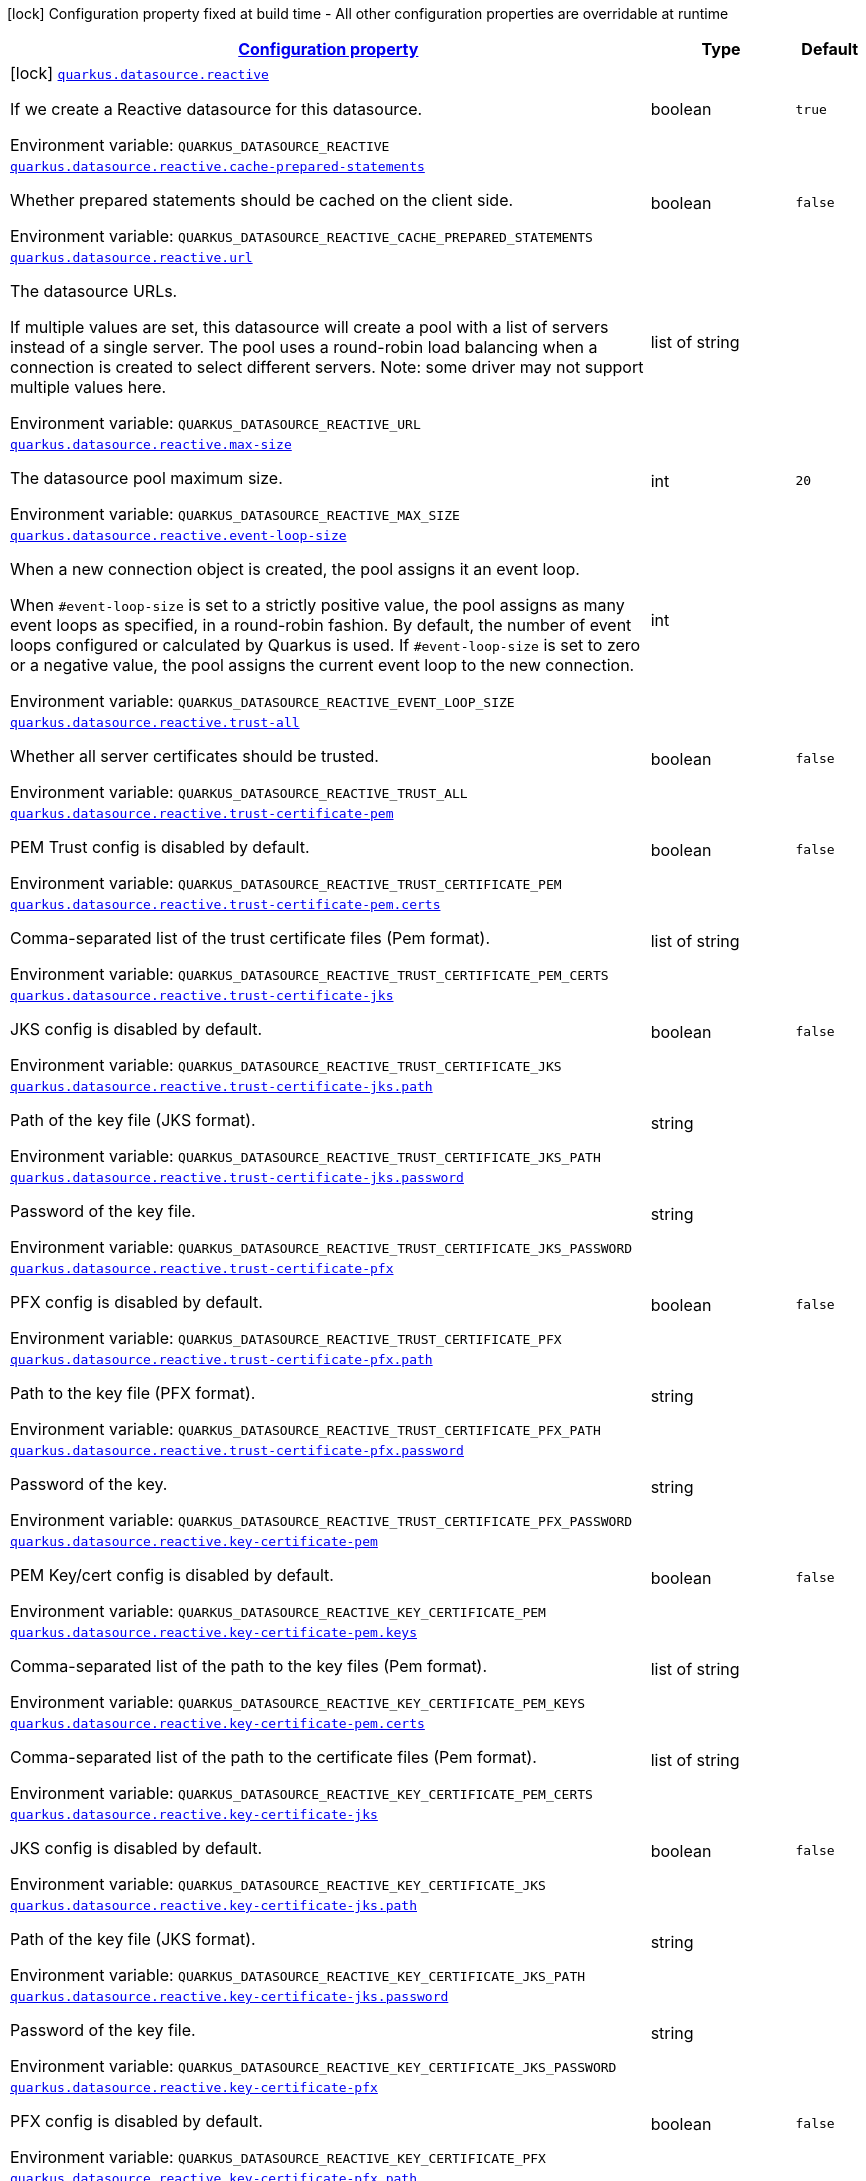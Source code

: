 
:summaryTableId: quarkus-reactive-datasource
[.configuration-legend]
icon:lock[title=Fixed at build time] Configuration property fixed at build time - All other configuration properties are overridable at runtime
[.configuration-reference.searchable, cols="80,.^10,.^10"]
|===

h|[[quarkus-reactive-datasource_configuration]]link:#quarkus-reactive-datasource_configuration[Configuration property]

h|Type
h|Default

a|icon:lock[title=Fixed at build time] [[quarkus-reactive-datasource_quarkus.datasource.reactive]]`link:#quarkus-reactive-datasource_quarkus.datasource.reactive[quarkus.datasource.reactive]`


[.description]
--
If we create a Reactive datasource for this datasource.

ifdef::add-copy-button-to-env-var[]
Environment variable: env_var_with_copy_button:+++QUARKUS_DATASOURCE_REACTIVE+++[]
endif::add-copy-button-to-env-var[]
ifndef::add-copy-button-to-env-var[]
Environment variable: `+++QUARKUS_DATASOURCE_REACTIVE+++`
endif::add-copy-button-to-env-var[]
--|boolean 
|`true`


a| [[quarkus-reactive-datasource_quarkus.datasource.reactive.cache-prepared-statements]]`link:#quarkus-reactive-datasource_quarkus.datasource.reactive.cache-prepared-statements[quarkus.datasource.reactive.cache-prepared-statements]`


[.description]
--
Whether prepared statements should be cached on the client side.

ifdef::add-copy-button-to-env-var[]
Environment variable: env_var_with_copy_button:+++QUARKUS_DATASOURCE_REACTIVE_CACHE_PREPARED_STATEMENTS+++[]
endif::add-copy-button-to-env-var[]
ifndef::add-copy-button-to-env-var[]
Environment variable: `+++QUARKUS_DATASOURCE_REACTIVE_CACHE_PREPARED_STATEMENTS+++`
endif::add-copy-button-to-env-var[]
--|boolean 
|`false`


a| [[quarkus-reactive-datasource_quarkus.datasource.reactive.url]]`link:#quarkus-reactive-datasource_quarkus.datasource.reactive.url[quarkus.datasource.reactive.url]`


[.description]
--
The datasource URLs.

If multiple values are set, this datasource will create a pool with a list of servers instead of a single server. The pool uses a round-robin load balancing when a connection is created to select different servers. Note: some driver may not support multiple values here.

ifdef::add-copy-button-to-env-var[]
Environment variable: env_var_with_copy_button:+++QUARKUS_DATASOURCE_REACTIVE_URL+++[]
endif::add-copy-button-to-env-var[]
ifndef::add-copy-button-to-env-var[]
Environment variable: `+++QUARKUS_DATASOURCE_REACTIVE_URL+++`
endif::add-copy-button-to-env-var[]
--|list of string 
|


a| [[quarkus-reactive-datasource_quarkus.datasource.reactive.max-size]]`link:#quarkus-reactive-datasource_quarkus.datasource.reactive.max-size[quarkus.datasource.reactive.max-size]`


[.description]
--
The datasource pool maximum size.

ifdef::add-copy-button-to-env-var[]
Environment variable: env_var_with_copy_button:+++QUARKUS_DATASOURCE_REACTIVE_MAX_SIZE+++[]
endif::add-copy-button-to-env-var[]
ifndef::add-copy-button-to-env-var[]
Environment variable: `+++QUARKUS_DATASOURCE_REACTIVE_MAX_SIZE+++`
endif::add-copy-button-to-env-var[]
--|int 
|`20`


a| [[quarkus-reactive-datasource_quarkus.datasource.reactive.event-loop-size]]`link:#quarkus-reactive-datasource_quarkus.datasource.reactive.event-loop-size[quarkus.datasource.reactive.event-loop-size]`


[.description]
--
When a new connection object is created, the pool assigns it an event loop.

When `++#++event-loop-size` is set to a strictly positive value, the pool assigns as many event loops as specified, in a round-robin fashion. By default, the number of event loops configured or calculated by Quarkus is used. If `++#++event-loop-size` is set to zero or a negative value, the pool assigns the current event loop to the new connection.

ifdef::add-copy-button-to-env-var[]
Environment variable: env_var_with_copy_button:+++QUARKUS_DATASOURCE_REACTIVE_EVENT_LOOP_SIZE+++[]
endif::add-copy-button-to-env-var[]
ifndef::add-copy-button-to-env-var[]
Environment variable: `+++QUARKUS_DATASOURCE_REACTIVE_EVENT_LOOP_SIZE+++`
endif::add-copy-button-to-env-var[]
--|int 
|


a| [[quarkus-reactive-datasource_quarkus.datasource.reactive.trust-all]]`link:#quarkus-reactive-datasource_quarkus.datasource.reactive.trust-all[quarkus.datasource.reactive.trust-all]`


[.description]
--
Whether all server certificates should be trusted.

ifdef::add-copy-button-to-env-var[]
Environment variable: env_var_with_copy_button:+++QUARKUS_DATASOURCE_REACTIVE_TRUST_ALL+++[]
endif::add-copy-button-to-env-var[]
ifndef::add-copy-button-to-env-var[]
Environment variable: `+++QUARKUS_DATASOURCE_REACTIVE_TRUST_ALL+++`
endif::add-copy-button-to-env-var[]
--|boolean 
|`false`


a| [[quarkus-reactive-datasource_quarkus.datasource.reactive.trust-certificate-pem]]`link:#quarkus-reactive-datasource_quarkus.datasource.reactive.trust-certificate-pem[quarkus.datasource.reactive.trust-certificate-pem]`


[.description]
--
PEM Trust config is disabled by default.

ifdef::add-copy-button-to-env-var[]
Environment variable: env_var_with_copy_button:+++QUARKUS_DATASOURCE_REACTIVE_TRUST_CERTIFICATE_PEM+++[]
endif::add-copy-button-to-env-var[]
ifndef::add-copy-button-to-env-var[]
Environment variable: `+++QUARKUS_DATASOURCE_REACTIVE_TRUST_CERTIFICATE_PEM+++`
endif::add-copy-button-to-env-var[]
--|boolean 
|`false`


a| [[quarkus-reactive-datasource_quarkus.datasource.reactive.trust-certificate-pem.certs]]`link:#quarkus-reactive-datasource_quarkus.datasource.reactive.trust-certificate-pem.certs[quarkus.datasource.reactive.trust-certificate-pem.certs]`


[.description]
--
Comma-separated list of the trust certificate files (Pem format).

ifdef::add-copy-button-to-env-var[]
Environment variable: env_var_with_copy_button:+++QUARKUS_DATASOURCE_REACTIVE_TRUST_CERTIFICATE_PEM_CERTS+++[]
endif::add-copy-button-to-env-var[]
ifndef::add-copy-button-to-env-var[]
Environment variable: `+++QUARKUS_DATASOURCE_REACTIVE_TRUST_CERTIFICATE_PEM_CERTS+++`
endif::add-copy-button-to-env-var[]
--|list of string 
|


a| [[quarkus-reactive-datasource_quarkus.datasource.reactive.trust-certificate-jks]]`link:#quarkus-reactive-datasource_quarkus.datasource.reactive.trust-certificate-jks[quarkus.datasource.reactive.trust-certificate-jks]`


[.description]
--
JKS config is disabled by default.

ifdef::add-copy-button-to-env-var[]
Environment variable: env_var_with_copy_button:+++QUARKUS_DATASOURCE_REACTIVE_TRUST_CERTIFICATE_JKS+++[]
endif::add-copy-button-to-env-var[]
ifndef::add-copy-button-to-env-var[]
Environment variable: `+++QUARKUS_DATASOURCE_REACTIVE_TRUST_CERTIFICATE_JKS+++`
endif::add-copy-button-to-env-var[]
--|boolean 
|`false`


a| [[quarkus-reactive-datasource_quarkus.datasource.reactive.trust-certificate-jks.path]]`link:#quarkus-reactive-datasource_quarkus.datasource.reactive.trust-certificate-jks.path[quarkus.datasource.reactive.trust-certificate-jks.path]`


[.description]
--
Path of the key file (JKS format).

ifdef::add-copy-button-to-env-var[]
Environment variable: env_var_with_copy_button:+++QUARKUS_DATASOURCE_REACTIVE_TRUST_CERTIFICATE_JKS_PATH+++[]
endif::add-copy-button-to-env-var[]
ifndef::add-copy-button-to-env-var[]
Environment variable: `+++QUARKUS_DATASOURCE_REACTIVE_TRUST_CERTIFICATE_JKS_PATH+++`
endif::add-copy-button-to-env-var[]
--|string 
|


a| [[quarkus-reactive-datasource_quarkus.datasource.reactive.trust-certificate-jks.password]]`link:#quarkus-reactive-datasource_quarkus.datasource.reactive.trust-certificate-jks.password[quarkus.datasource.reactive.trust-certificate-jks.password]`


[.description]
--
Password of the key file.

ifdef::add-copy-button-to-env-var[]
Environment variable: env_var_with_copy_button:+++QUARKUS_DATASOURCE_REACTIVE_TRUST_CERTIFICATE_JKS_PASSWORD+++[]
endif::add-copy-button-to-env-var[]
ifndef::add-copy-button-to-env-var[]
Environment variable: `+++QUARKUS_DATASOURCE_REACTIVE_TRUST_CERTIFICATE_JKS_PASSWORD+++`
endif::add-copy-button-to-env-var[]
--|string 
|


a| [[quarkus-reactive-datasource_quarkus.datasource.reactive.trust-certificate-pfx]]`link:#quarkus-reactive-datasource_quarkus.datasource.reactive.trust-certificate-pfx[quarkus.datasource.reactive.trust-certificate-pfx]`


[.description]
--
PFX config is disabled by default.

ifdef::add-copy-button-to-env-var[]
Environment variable: env_var_with_copy_button:+++QUARKUS_DATASOURCE_REACTIVE_TRUST_CERTIFICATE_PFX+++[]
endif::add-copy-button-to-env-var[]
ifndef::add-copy-button-to-env-var[]
Environment variable: `+++QUARKUS_DATASOURCE_REACTIVE_TRUST_CERTIFICATE_PFX+++`
endif::add-copy-button-to-env-var[]
--|boolean 
|`false`


a| [[quarkus-reactive-datasource_quarkus.datasource.reactive.trust-certificate-pfx.path]]`link:#quarkus-reactive-datasource_quarkus.datasource.reactive.trust-certificate-pfx.path[quarkus.datasource.reactive.trust-certificate-pfx.path]`


[.description]
--
Path to the key file (PFX format).

ifdef::add-copy-button-to-env-var[]
Environment variable: env_var_with_copy_button:+++QUARKUS_DATASOURCE_REACTIVE_TRUST_CERTIFICATE_PFX_PATH+++[]
endif::add-copy-button-to-env-var[]
ifndef::add-copy-button-to-env-var[]
Environment variable: `+++QUARKUS_DATASOURCE_REACTIVE_TRUST_CERTIFICATE_PFX_PATH+++`
endif::add-copy-button-to-env-var[]
--|string 
|


a| [[quarkus-reactive-datasource_quarkus.datasource.reactive.trust-certificate-pfx.password]]`link:#quarkus-reactive-datasource_quarkus.datasource.reactive.trust-certificate-pfx.password[quarkus.datasource.reactive.trust-certificate-pfx.password]`


[.description]
--
Password of the key.

ifdef::add-copy-button-to-env-var[]
Environment variable: env_var_with_copy_button:+++QUARKUS_DATASOURCE_REACTIVE_TRUST_CERTIFICATE_PFX_PASSWORD+++[]
endif::add-copy-button-to-env-var[]
ifndef::add-copy-button-to-env-var[]
Environment variable: `+++QUARKUS_DATASOURCE_REACTIVE_TRUST_CERTIFICATE_PFX_PASSWORD+++`
endif::add-copy-button-to-env-var[]
--|string 
|


a| [[quarkus-reactive-datasource_quarkus.datasource.reactive.key-certificate-pem]]`link:#quarkus-reactive-datasource_quarkus.datasource.reactive.key-certificate-pem[quarkus.datasource.reactive.key-certificate-pem]`


[.description]
--
PEM Key/cert config is disabled by default.

ifdef::add-copy-button-to-env-var[]
Environment variable: env_var_with_copy_button:+++QUARKUS_DATASOURCE_REACTIVE_KEY_CERTIFICATE_PEM+++[]
endif::add-copy-button-to-env-var[]
ifndef::add-copy-button-to-env-var[]
Environment variable: `+++QUARKUS_DATASOURCE_REACTIVE_KEY_CERTIFICATE_PEM+++`
endif::add-copy-button-to-env-var[]
--|boolean 
|`false`


a| [[quarkus-reactive-datasource_quarkus.datasource.reactive.key-certificate-pem.keys]]`link:#quarkus-reactive-datasource_quarkus.datasource.reactive.key-certificate-pem.keys[quarkus.datasource.reactive.key-certificate-pem.keys]`


[.description]
--
Comma-separated list of the path to the key files (Pem format).

ifdef::add-copy-button-to-env-var[]
Environment variable: env_var_with_copy_button:+++QUARKUS_DATASOURCE_REACTIVE_KEY_CERTIFICATE_PEM_KEYS+++[]
endif::add-copy-button-to-env-var[]
ifndef::add-copy-button-to-env-var[]
Environment variable: `+++QUARKUS_DATASOURCE_REACTIVE_KEY_CERTIFICATE_PEM_KEYS+++`
endif::add-copy-button-to-env-var[]
--|list of string 
|


a| [[quarkus-reactive-datasource_quarkus.datasource.reactive.key-certificate-pem.certs]]`link:#quarkus-reactive-datasource_quarkus.datasource.reactive.key-certificate-pem.certs[quarkus.datasource.reactive.key-certificate-pem.certs]`


[.description]
--
Comma-separated list of the path to the certificate files (Pem format).

ifdef::add-copy-button-to-env-var[]
Environment variable: env_var_with_copy_button:+++QUARKUS_DATASOURCE_REACTIVE_KEY_CERTIFICATE_PEM_CERTS+++[]
endif::add-copy-button-to-env-var[]
ifndef::add-copy-button-to-env-var[]
Environment variable: `+++QUARKUS_DATASOURCE_REACTIVE_KEY_CERTIFICATE_PEM_CERTS+++`
endif::add-copy-button-to-env-var[]
--|list of string 
|


a| [[quarkus-reactive-datasource_quarkus.datasource.reactive.key-certificate-jks]]`link:#quarkus-reactive-datasource_quarkus.datasource.reactive.key-certificate-jks[quarkus.datasource.reactive.key-certificate-jks]`


[.description]
--
JKS config is disabled by default.

ifdef::add-copy-button-to-env-var[]
Environment variable: env_var_with_copy_button:+++QUARKUS_DATASOURCE_REACTIVE_KEY_CERTIFICATE_JKS+++[]
endif::add-copy-button-to-env-var[]
ifndef::add-copy-button-to-env-var[]
Environment variable: `+++QUARKUS_DATASOURCE_REACTIVE_KEY_CERTIFICATE_JKS+++`
endif::add-copy-button-to-env-var[]
--|boolean 
|`false`


a| [[quarkus-reactive-datasource_quarkus.datasource.reactive.key-certificate-jks.path]]`link:#quarkus-reactive-datasource_quarkus.datasource.reactive.key-certificate-jks.path[quarkus.datasource.reactive.key-certificate-jks.path]`


[.description]
--
Path of the key file (JKS format).

ifdef::add-copy-button-to-env-var[]
Environment variable: env_var_with_copy_button:+++QUARKUS_DATASOURCE_REACTIVE_KEY_CERTIFICATE_JKS_PATH+++[]
endif::add-copy-button-to-env-var[]
ifndef::add-copy-button-to-env-var[]
Environment variable: `+++QUARKUS_DATASOURCE_REACTIVE_KEY_CERTIFICATE_JKS_PATH+++`
endif::add-copy-button-to-env-var[]
--|string 
|


a| [[quarkus-reactive-datasource_quarkus.datasource.reactive.key-certificate-jks.password]]`link:#quarkus-reactive-datasource_quarkus.datasource.reactive.key-certificate-jks.password[quarkus.datasource.reactive.key-certificate-jks.password]`


[.description]
--
Password of the key file.

ifdef::add-copy-button-to-env-var[]
Environment variable: env_var_with_copy_button:+++QUARKUS_DATASOURCE_REACTIVE_KEY_CERTIFICATE_JKS_PASSWORD+++[]
endif::add-copy-button-to-env-var[]
ifndef::add-copy-button-to-env-var[]
Environment variable: `+++QUARKUS_DATASOURCE_REACTIVE_KEY_CERTIFICATE_JKS_PASSWORD+++`
endif::add-copy-button-to-env-var[]
--|string 
|


a| [[quarkus-reactive-datasource_quarkus.datasource.reactive.key-certificate-pfx]]`link:#quarkus-reactive-datasource_quarkus.datasource.reactive.key-certificate-pfx[quarkus.datasource.reactive.key-certificate-pfx]`


[.description]
--
PFX config is disabled by default.

ifdef::add-copy-button-to-env-var[]
Environment variable: env_var_with_copy_button:+++QUARKUS_DATASOURCE_REACTIVE_KEY_CERTIFICATE_PFX+++[]
endif::add-copy-button-to-env-var[]
ifndef::add-copy-button-to-env-var[]
Environment variable: `+++QUARKUS_DATASOURCE_REACTIVE_KEY_CERTIFICATE_PFX+++`
endif::add-copy-button-to-env-var[]
--|boolean 
|`false`


a| [[quarkus-reactive-datasource_quarkus.datasource.reactive.key-certificate-pfx.path]]`link:#quarkus-reactive-datasource_quarkus.datasource.reactive.key-certificate-pfx.path[quarkus.datasource.reactive.key-certificate-pfx.path]`


[.description]
--
Path to the key file (PFX format).

ifdef::add-copy-button-to-env-var[]
Environment variable: env_var_with_copy_button:+++QUARKUS_DATASOURCE_REACTIVE_KEY_CERTIFICATE_PFX_PATH+++[]
endif::add-copy-button-to-env-var[]
ifndef::add-copy-button-to-env-var[]
Environment variable: `+++QUARKUS_DATASOURCE_REACTIVE_KEY_CERTIFICATE_PFX_PATH+++`
endif::add-copy-button-to-env-var[]
--|string 
|


a| [[quarkus-reactive-datasource_quarkus.datasource.reactive.key-certificate-pfx.password]]`link:#quarkus-reactive-datasource_quarkus.datasource.reactive.key-certificate-pfx.password[quarkus.datasource.reactive.key-certificate-pfx.password]`


[.description]
--
Password of the key.

ifdef::add-copy-button-to-env-var[]
Environment variable: env_var_with_copy_button:+++QUARKUS_DATASOURCE_REACTIVE_KEY_CERTIFICATE_PFX_PASSWORD+++[]
endif::add-copy-button-to-env-var[]
ifndef::add-copy-button-to-env-var[]
Environment variable: `+++QUARKUS_DATASOURCE_REACTIVE_KEY_CERTIFICATE_PFX_PASSWORD+++`
endif::add-copy-button-to-env-var[]
--|string 
|


a| [[quarkus-reactive-datasource_quarkus.datasource.reactive.reconnect-attempts]]`link:#quarkus-reactive-datasource_quarkus.datasource.reactive.reconnect-attempts[quarkus.datasource.reactive.reconnect-attempts]`


[.description]
--
The number of reconnection attempts when a pooled connection cannot be established on first try.

ifdef::add-copy-button-to-env-var[]
Environment variable: env_var_with_copy_button:+++QUARKUS_DATASOURCE_REACTIVE_RECONNECT_ATTEMPTS+++[]
endif::add-copy-button-to-env-var[]
ifndef::add-copy-button-to-env-var[]
Environment variable: `+++QUARKUS_DATASOURCE_REACTIVE_RECONNECT_ATTEMPTS+++`
endif::add-copy-button-to-env-var[]
--|int 
|`0`


a| [[quarkus-reactive-datasource_quarkus.datasource.reactive.reconnect-interval]]`link:#quarkus-reactive-datasource_quarkus.datasource.reactive.reconnect-interval[quarkus.datasource.reactive.reconnect-interval]`


[.description]
--
The interval between reconnection attempts when a pooled connection cannot be established on first try.

ifdef::add-copy-button-to-env-var[]
Environment variable: env_var_with_copy_button:+++QUARKUS_DATASOURCE_REACTIVE_RECONNECT_INTERVAL+++[]
endif::add-copy-button-to-env-var[]
ifndef::add-copy-button-to-env-var[]
Environment variable: `+++QUARKUS_DATASOURCE_REACTIVE_RECONNECT_INTERVAL+++`
endif::add-copy-button-to-env-var[]
--|link:https://docs.oracle.com/javase/8/docs/api/java/time/Duration.html[Duration]
  link:#duration-note-anchor-{summaryTableId}[icon:question-circle[], title=More information about the Duration format]
|`PT1S`


a| [[quarkus-reactive-datasource_quarkus.datasource.reactive.hostname-verification-algorithm]]`link:#quarkus-reactive-datasource_quarkus.datasource.reactive.hostname-verification-algorithm[quarkus.datasource.reactive.hostname-verification-algorithm]`


[.description]
--
The hostname verification algorithm to use in case the server's identity should be checked. Should be HTTPS, LDAPS or an empty string.

ifdef::add-copy-button-to-env-var[]
Environment variable: env_var_with_copy_button:+++QUARKUS_DATASOURCE_REACTIVE_HOSTNAME_VERIFICATION_ALGORITHM+++[]
endif::add-copy-button-to-env-var[]
ifndef::add-copy-button-to-env-var[]
Environment variable: `+++QUARKUS_DATASOURCE_REACTIVE_HOSTNAME_VERIFICATION_ALGORITHM+++`
endif::add-copy-button-to-env-var[]
--|string 
|


a| [[quarkus-reactive-datasource_quarkus.datasource.reactive.idle-timeout]]`link:#quarkus-reactive-datasource_quarkus.datasource.reactive.idle-timeout[quarkus.datasource.reactive.idle-timeout]`


[.description]
--
The maximum time a connection remains unused in the pool before it is closed.

ifdef::add-copy-button-to-env-var[]
Environment variable: env_var_with_copy_button:+++QUARKUS_DATASOURCE_REACTIVE_IDLE_TIMEOUT+++[]
endif::add-copy-button-to-env-var[]
ifndef::add-copy-button-to-env-var[]
Environment variable: `+++QUARKUS_DATASOURCE_REACTIVE_IDLE_TIMEOUT+++`
endif::add-copy-button-to-env-var[]
--|link:https://docs.oracle.com/javase/8/docs/api/java/time/Duration.html[Duration]
  link:#duration-note-anchor-{summaryTableId}[icon:question-circle[], title=More information about the Duration format]
|`no timeout`


a| [[quarkus-reactive-datasource_quarkus.datasource.reactive.max-lifetime]]`link:#quarkus-reactive-datasource_quarkus.datasource.reactive.max-lifetime[quarkus.datasource.reactive.max-lifetime]`


[.description]
--
The maximum time a connection remains in the pool, after which it will be closed upon return and replaced as necessary.

ifdef::add-copy-button-to-env-var[]
Environment variable: env_var_with_copy_button:+++QUARKUS_DATASOURCE_REACTIVE_MAX_LIFETIME+++[]
endif::add-copy-button-to-env-var[]
ifndef::add-copy-button-to-env-var[]
Environment variable: `+++QUARKUS_DATASOURCE_REACTIVE_MAX_LIFETIME+++`
endif::add-copy-button-to-env-var[]
--|link:https://docs.oracle.com/javase/8/docs/api/java/time/Duration.html[Duration]
  link:#duration-note-anchor-{summaryTableId}[icon:question-circle[], title=More information about the Duration format]
|`no timeout`


a| [[quarkus-reactive-datasource_quarkus.datasource.reactive.shared]]`link:#quarkus-reactive-datasource_quarkus.datasource.reactive.shared[quarkus.datasource.reactive.shared]`


[.description]
--
Set to true to share the pool among datasources. There can be multiple shared pools distinguished by name, when no specific name is set, the `__vertx.DEFAULT` name is used.

ifdef::add-copy-button-to-env-var[]
Environment variable: env_var_with_copy_button:+++QUARKUS_DATASOURCE_REACTIVE_SHARED+++[]
endif::add-copy-button-to-env-var[]
ifndef::add-copy-button-to-env-var[]
Environment variable: `+++QUARKUS_DATASOURCE_REACTIVE_SHARED+++`
endif::add-copy-button-to-env-var[]
--|boolean 
|`false`


a| [[quarkus-reactive-datasource_quarkus.datasource.reactive.name]]`link:#quarkus-reactive-datasource_quarkus.datasource.reactive.name[quarkus.datasource.reactive.name]`


[.description]
--
Set the pool name, used when the pool is shared among datasources, otherwise ignored.

ifdef::add-copy-button-to-env-var[]
Environment variable: env_var_with_copy_button:+++QUARKUS_DATASOURCE_REACTIVE_NAME+++[]
endif::add-copy-button-to-env-var[]
ifndef::add-copy-button-to-env-var[]
Environment variable: `+++QUARKUS_DATASOURCE_REACTIVE_NAME+++`
endif::add-copy-button-to-env-var[]
--|string 
|


a| [[quarkus-reactive-datasource_quarkus.datasource.reactive.additional-properties-additional-properties]]`link:#quarkus-reactive-datasource_quarkus.datasource.reactive.additional-properties-additional-properties[quarkus.datasource.reactive.additional-properties]`


[.description]
--
Other unspecified properties to be passed through the Reactive SQL Client directly to the database when new connections are initiated.

ifdef::add-copy-button-to-env-var[]
Environment variable: env_var_with_copy_button:+++QUARKUS_DATASOURCE_REACTIVE_ADDITIONAL_PROPERTIES+++[]
endif::add-copy-button-to-env-var[]
ifndef::add-copy-button-to-env-var[]
Environment variable: `+++QUARKUS_DATASOURCE_REACTIVE_ADDITIONAL_PROPERTIES+++`
endif::add-copy-button-to-env-var[]
--|`Map<String,String>` 
|


h|[[quarkus-reactive-datasource_quarkus.datasource.named-data-sources-additional-named-datasources]]link:#quarkus-reactive-datasource_quarkus.datasource.named-data-sources-additional-named-datasources[Additional named datasources]

h|Type
h|Default

a|icon:lock[title=Fixed at build time] [[quarkus-reactive-datasource_quarkus.datasource.-datasource-name-.reactive]]`link:#quarkus-reactive-datasource_quarkus.datasource.-datasource-name-.reactive[quarkus.datasource."datasource-name".reactive]`


[.description]
--
If we create a Reactive datasource for this datasource.

ifdef::add-copy-button-to-env-var[]
Environment variable: env_var_with_copy_button:+++QUARKUS_DATASOURCE__DATASOURCE_NAME__REACTIVE+++[]
endif::add-copy-button-to-env-var[]
ifndef::add-copy-button-to-env-var[]
Environment variable: `+++QUARKUS_DATASOURCE__DATASOURCE_NAME__REACTIVE+++`
endif::add-copy-button-to-env-var[]
--|boolean 
|`true`


a| [[quarkus-reactive-datasource_quarkus.datasource.-datasource-name-.reactive.cache-prepared-statements]]`link:#quarkus-reactive-datasource_quarkus.datasource.-datasource-name-.reactive.cache-prepared-statements[quarkus.datasource."datasource-name".reactive.cache-prepared-statements]`


[.description]
--
Whether prepared statements should be cached on the client side.

ifdef::add-copy-button-to-env-var[]
Environment variable: env_var_with_copy_button:+++QUARKUS_DATASOURCE__DATASOURCE_NAME__REACTIVE_CACHE_PREPARED_STATEMENTS+++[]
endif::add-copy-button-to-env-var[]
ifndef::add-copy-button-to-env-var[]
Environment variable: `+++QUARKUS_DATASOURCE__DATASOURCE_NAME__REACTIVE_CACHE_PREPARED_STATEMENTS+++`
endif::add-copy-button-to-env-var[]
--|boolean 
|`false`


a| [[quarkus-reactive-datasource_quarkus.datasource.-datasource-name-.reactive.url]]`link:#quarkus-reactive-datasource_quarkus.datasource.-datasource-name-.reactive.url[quarkus.datasource."datasource-name".reactive.url]`


[.description]
--
The datasource URLs.

If multiple values are set, this datasource will create a pool with a list of servers instead of a single server. The pool uses a round-robin load balancing when a connection is created to select different servers. Note: some driver may not support multiple values here.

ifdef::add-copy-button-to-env-var[]
Environment variable: env_var_with_copy_button:+++QUARKUS_DATASOURCE__DATASOURCE_NAME__REACTIVE_URL+++[]
endif::add-copy-button-to-env-var[]
ifndef::add-copy-button-to-env-var[]
Environment variable: `+++QUARKUS_DATASOURCE__DATASOURCE_NAME__REACTIVE_URL+++`
endif::add-copy-button-to-env-var[]
--|list of string 
|


a| [[quarkus-reactive-datasource_quarkus.datasource.-datasource-name-.reactive.max-size]]`link:#quarkus-reactive-datasource_quarkus.datasource.-datasource-name-.reactive.max-size[quarkus.datasource."datasource-name".reactive.max-size]`


[.description]
--
The datasource pool maximum size.

ifdef::add-copy-button-to-env-var[]
Environment variable: env_var_with_copy_button:+++QUARKUS_DATASOURCE__DATASOURCE_NAME__REACTIVE_MAX_SIZE+++[]
endif::add-copy-button-to-env-var[]
ifndef::add-copy-button-to-env-var[]
Environment variable: `+++QUARKUS_DATASOURCE__DATASOURCE_NAME__REACTIVE_MAX_SIZE+++`
endif::add-copy-button-to-env-var[]
--|int 
|`20`


a| [[quarkus-reactive-datasource_quarkus.datasource.-datasource-name-.reactive.event-loop-size]]`link:#quarkus-reactive-datasource_quarkus.datasource.-datasource-name-.reactive.event-loop-size[quarkus.datasource."datasource-name".reactive.event-loop-size]`


[.description]
--
When a new connection object is created, the pool assigns it an event loop.

When `++#++event-loop-size` is set to a strictly positive value, the pool assigns as many event loops as specified, in a round-robin fashion. By default, the number of event loops configured or calculated by Quarkus is used. If `++#++event-loop-size` is set to zero or a negative value, the pool assigns the current event loop to the new connection.

ifdef::add-copy-button-to-env-var[]
Environment variable: env_var_with_copy_button:+++QUARKUS_DATASOURCE__DATASOURCE_NAME__REACTIVE_EVENT_LOOP_SIZE+++[]
endif::add-copy-button-to-env-var[]
ifndef::add-copy-button-to-env-var[]
Environment variable: `+++QUARKUS_DATASOURCE__DATASOURCE_NAME__REACTIVE_EVENT_LOOP_SIZE+++`
endif::add-copy-button-to-env-var[]
--|int 
|


a| [[quarkus-reactive-datasource_quarkus.datasource.-datasource-name-.reactive.trust-all]]`link:#quarkus-reactive-datasource_quarkus.datasource.-datasource-name-.reactive.trust-all[quarkus.datasource."datasource-name".reactive.trust-all]`


[.description]
--
Whether all server certificates should be trusted.

ifdef::add-copy-button-to-env-var[]
Environment variable: env_var_with_copy_button:+++QUARKUS_DATASOURCE__DATASOURCE_NAME__REACTIVE_TRUST_ALL+++[]
endif::add-copy-button-to-env-var[]
ifndef::add-copy-button-to-env-var[]
Environment variable: `+++QUARKUS_DATASOURCE__DATASOURCE_NAME__REACTIVE_TRUST_ALL+++`
endif::add-copy-button-to-env-var[]
--|boolean 
|`false`


a| [[quarkus-reactive-datasource_quarkus.datasource.-datasource-name-.reactive.trust-certificate-pem]]`link:#quarkus-reactive-datasource_quarkus.datasource.-datasource-name-.reactive.trust-certificate-pem[quarkus.datasource."datasource-name".reactive.trust-certificate-pem]`


[.description]
--
PEM Trust config is disabled by default.

ifdef::add-copy-button-to-env-var[]
Environment variable: env_var_with_copy_button:+++QUARKUS_DATASOURCE__DATASOURCE_NAME__REACTIVE_TRUST_CERTIFICATE_PEM+++[]
endif::add-copy-button-to-env-var[]
ifndef::add-copy-button-to-env-var[]
Environment variable: `+++QUARKUS_DATASOURCE__DATASOURCE_NAME__REACTIVE_TRUST_CERTIFICATE_PEM+++`
endif::add-copy-button-to-env-var[]
--|boolean 
|`false`


a| [[quarkus-reactive-datasource_quarkus.datasource.-datasource-name-.reactive.trust-certificate-pem.certs]]`link:#quarkus-reactive-datasource_quarkus.datasource.-datasource-name-.reactive.trust-certificate-pem.certs[quarkus.datasource."datasource-name".reactive.trust-certificate-pem.certs]`


[.description]
--
Comma-separated list of the trust certificate files (Pem format).

ifdef::add-copy-button-to-env-var[]
Environment variable: env_var_with_copy_button:+++QUARKUS_DATASOURCE__DATASOURCE_NAME__REACTIVE_TRUST_CERTIFICATE_PEM_CERTS+++[]
endif::add-copy-button-to-env-var[]
ifndef::add-copy-button-to-env-var[]
Environment variable: `+++QUARKUS_DATASOURCE__DATASOURCE_NAME__REACTIVE_TRUST_CERTIFICATE_PEM_CERTS+++`
endif::add-copy-button-to-env-var[]
--|list of string 
|


a| [[quarkus-reactive-datasource_quarkus.datasource.-datasource-name-.reactive.trust-certificate-jks]]`link:#quarkus-reactive-datasource_quarkus.datasource.-datasource-name-.reactive.trust-certificate-jks[quarkus.datasource."datasource-name".reactive.trust-certificate-jks]`


[.description]
--
JKS config is disabled by default.

ifdef::add-copy-button-to-env-var[]
Environment variable: env_var_with_copy_button:+++QUARKUS_DATASOURCE__DATASOURCE_NAME__REACTIVE_TRUST_CERTIFICATE_JKS+++[]
endif::add-copy-button-to-env-var[]
ifndef::add-copy-button-to-env-var[]
Environment variable: `+++QUARKUS_DATASOURCE__DATASOURCE_NAME__REACTIVE_TRUST_CERTIFICATE_JKS+++`
endif::add-copy-button-to-env-var[]
--|boolean 
|`false`


a| [[quarkus-reactive-datasource_quarkus.datasource.-datasource-name-.reactive.trust-certificate-jks.path]]`link:#quarkus-reactive-datasource_quarkus.datasource.-datasource-name-.reactive.trust-certificate-jks.path[quarkus.datasource."datasource-name".reactive.trust-certificate-jks.path]`


[.description]
--
Path of the key file (JKS format).

ifdef::add-copy-button-to-env-var[]
Environment variable: env_var_with_copy_button:+++QUARKUS_DATASOURCE__DATASOURCE_NAME__REACTIVE_TRUST_CERTIFICATE_JKS_PATH+++[]
endif::add-copy-button-to-env-var[]
ifndef::add-copy-button-to-env-var[]
Environment variable: `+++QUARKUS_DATASOURCE__DATASOURCE_NAME__REACTIVE_TRUST_CERTIFICATE_JKS_PATH+++`
endif::add-copy-button-to-env-var[]
--|string 
|


a| [[quarkus-reactive-datasource_quarkus.datasource.-datasource-name-.reactive.trust-certificate-jks.password]]`link:#quarkus-reactive-datasource_quarkus.datasource.-datasource-name-.reactive.trust-certificate-jks.password[quarkus.datasource."datasource-name".reactive.trust-certificate-jks.password]`


[.description]
--
Password of the key file.

ifdef::add-copy-button-to-env-var[]
Environment variable: env_var_with_copy_button:+++QUARKUS_DATASOURCE__DATASOURCE_NAME__REACTIVE_TRUST_CERTIFICATE_JKS_PASSWORD+++[]
endif::add-copy-button-to-env-var[]
ifndef::add-copy-button-to-env-var[]
Environment variable: `+++QUARKUS_DATASOURCE__DATASOURCE_NAME__REACTIVE_TRUST_CERTIFICATE_JKS_PASSWORD+++`
endif::add-copy-button-to-env-var[]
--|string 
|


a| [[quarkus-reactive-datasource_quarkus.datasource.-datasource-name-.reactive.trust-certificate-pfx]]`link:#quarkus-reactive-datasource_quarkus.datasource.-datasource-name-.reactive.trust-certificate-pfx[quarkus.datasource."datasource-name".reactive.trust-certificate-pfx]`


[.description]
--
PFX config is disabled by default.

ifdef::add-copy-button-to-env-var[]
Environment variable: env_var_with_copy_button:+++QUARKUS_DATASOURCE__DATASOURCE_NAME__REACTIVE_TRUST_CERTIFICATE_PFX+++[]
endif::add-copy-button-to-env-var[]
ifndef::add-copy-button-to-env-var[]
Environment variable: `+++QUARKUS_DATASOURCE__DATASOURCE_NAME__REACTIVE_TRUST_CERTIFICATE_PFX+++`
endif::add-copy-button-to-env-var[]
--|boolean 
|`false`


a| [[quarkus-reactive-datasource_quarkus.datasource.-datasource-name-.reactive.trust-certificate-pfx.path]]`link:#quarkus-reactive-datasource_quarkus.datasource.-datasource-name-.reactive.trust-certificate-pfx.path[quarkus.datasource."datasource-name".reactive.trust-certificate-pfx.path]`


[.description]
--
Path to the key file (PFX format).

ifdef::add-copy-button-to-env-var[]
Environment variable: env_var_with_copy_button:+++QUARKUS_DATASOURCE__DATASOURCE_NAME__REACTIVE_TRUST_CERTIFICATE_PFX_PATH+++[]
endif::add-copy-button-to-env-var[]
ifndef::add-copy-button-to-env-var[]
Environment variable: `+++QUARKUS_DATASOURCE__DATASOURCE_NAME__REACTIVE_TRUST_CERTIFICATE_PFX_PATH+++`
endif::add-copy-button-to-env-var[]
--|string 
|


a| [[quarkus-reactive-datasource_quarkus.datasource.-datasource-name-.reactive.trust-certificate-pfx.password]]`link:#quarkus-reactive-datasource_quarkus.datasource.-datasource-name-.reactive.trust-certificate-pfx.password[quarkus.datasource."datasource-name".reactive.trust-certificate-pfx.password]`


[.description]
--
Password of the key.

ifdef::add-copy-button-to-env-var[]
Environment variable: env_var_with_copy_button:+++QUARKUS_DATASOURCE__DATASOURCE_NAME__REACTIVE_TRUST_CERTIFICATE_PFX_PASSWORD+++[]
endif::add-copy-button-to-env-var[]
ifndef::add-copy-button-to-env-var[]
Environment variable: `+++QUARKUS_DATASOURCE__DATASOURCE_NAME__REACTIVE_TRUST_CERTIFICATE_PFX_PASSWORD+++`
endif::add-copy-button-to-env-var[]
--|string 
|


a| [[quarkus-reactive-datasource_quarkus.datasource.-datasource-name-.reactive.key-certificate-pem]]`link:#quarkus-reactive-datasource_quarkus.datasource.-datasource-name-.reactive.key-certificate-pem[quarkus.datasource."datasource-name".reactive.key-certificate-pem]`


[.description]
--
PEM Key/cert config is disabled by default.

ifdef::add-copy-button-to-env-var[]
Environment variable: env_var_with_copy_button:+++QUARKUS_DATASOURCE__DATASOURCE_NAME__REACTIVE_KEY_CERTIFICATE_PEM+++[]
endif::add-copy-button-to-env-var[]
ifndef::add-copy-button-to-env-var[]
Environment variable: `+++QUARKUS_DATASOURCE__DATASOURCE_NAME__REACTIVE_KEY_CERTIFICATE_PEM+++`
endif::add-copy-button-to-env-var[]
--|boolean 
|`false`


a| [[quarkus-reactive-datasource_quarkus.datasource.-datasource-name-.reactive.key-certificate-pem.keys]]`link:#quarkus-reactive-datasource_quarkus.datasource.-datasource-name-.reactive.key-certificate-pem.keys[quarkus.datasource."datasource-name".reactive.key-certificate-pem.keys]`


[.description]
--
Comma-separated list of the path to the key files (Pem format).

ifdef::add-copy-button-to-env-var[]
Environment variable: env_var_with_copy_button:+++QUARKUS_DATASOURCE__DATASOURCE_NAME__REACTIVE_KEY_CERTIFICATE_PEM_KEYS+++[]
endif::add-copy-button-to-env-var[]
ifndef::add-copy-button-to-env-var[]
Environment variable: `+++QUARKUS_DATASOURCE__DATASOURCE_NAME__REACTIVE_KEY_CERTIFICATE_PEM_KEYS+++`
endif::add-copy-button-to-env-var[]
--|list of string 
|


a| [[quarkus-reactive-datasource_quarkus.datasource.-datasource-name-.reactive.key-certificate-pem.certs]]`link:#quarkus-reactive-datasource_quarkus.datasource.-datasource-name-.reactive.key-certificate-pem.certs[quarkus.datasource."datasource-name".reactive.key-certificate-pem.certs]`


[.description]
--
Comma-separated list of the path to the certificate files (Pem format).

ifdef::add-copy-button-to-env-var[]
Environment variable: env_var_with_copy_button:+++QUARKUS_DATASOURCE__DATASOURCE_NAME__REACTIVE_KEY_CERTIFICATE_PEM_CERTS+++[]
endif::add-copy-button-to-env-var[]
ifndef::add-copy-button-to-env-var[]
Environment variable: `+++QUARKUS_DATASOURCE__DATASOURCE_NAME__REACTIVE_KEY_CERTIFICATE_PEM_CERTS+++`
endif::add-copy-button-to-env-var[]
--|list of string 
|


a| [[quarkus-reactive-datasource_quarkus.datasource.-datasource-name-.reactive.key-certificate-jks]]`link:#quarkus-reactive-datasource_quarkus.datasource.-datasource-name-.reactive.key-certificate-jks[quarkus.datasource."datasource-name".reactive.key-certificate-jks]`


[.description]
--
JKS config is disabled by default.

ifdef::add-copy-button-to-env-var[]
Environment variable: env_var_with_copy_button:+++QUARKUS_DATASOURCE__DATASOURCE_NAME__REACTIVE_KEY_CERTIFICATE_JKS+++[]
endif::add-copy-button-to-env-var[]
ifndef::add-copy-button-to-env-var[]
Environment variable: `+++QUARKUS_DATASOURCE__DATASOURCE_NAME__REACTIVE_KEY_CERTIFICATE_JKS+++`
endif::add-copy-button-to-env-var[]
--|boolean 
|`false`


a| [[quarkus-reactive-datasource_quarkus.datasource.-datasource-name-.reactive.key-certificate-jks.path]]`link:#quarkus-reactive-datasource_quarkus.datasource.-datasource-name-.reactive.key-certificate-jks.path[quarkus.datasource."datasource-name".reactive.key-certificate-jks.path]`


[.description]
--
Path of the key file (JKS format).

ifdef::add-copy-button-to-env-var[]
Environment variable: env_var_with_copy_button:+++QUARKUS_DATASOURCE__DATASOURCE_NAME__REACTIVE_KEY_CERTIFICATE_JKS_PATH+++[]
endif::add-copy-button-to-env-var[]
ifndef::add-copy-button-to-env-var[]
Environment variable: `+++QUARKUS_DATASOURCE__DATASOURCE_NAME__REACTIVE_KEY_CERTIFICATE_JKS_PATH+++`
endif::add-copy-button-to-env-var[]
--|string 
|


a| [[quarkus-reactive-datasource_quarkus.datasource.-datasource-name-.reactive.key-certificate-jks.password]]`link:#quarkus-reactive-datasource_quarkus.datasource.-datasource-name-.reactive.key-certificate-jks.password[quarkus.datasource."datasource-name".reactive.key-certificate-jks.password]`


[.description]
--
Password of the key file.

ifdef::add-copy-button-to-env-var[]
Environment variable: env_var_with_copy_button:+++QUARKUS_DATASOURCE__DATASOURCE_NAME__REACTIVE_KEY_CERTIFICATE_JKS_PASSWORD+++[]
endif::add-copy-button-to-env-var[]
ifndef::add-copy-button-to-env-var[]
Environment variable: `+++QUARKUS_DATASOURCE__DATASOURCE_NAME__REACTIVE_KEY_CERTIFICATE_JKS_PASSWORD+++`
endif::add-copy-button-to-env-var[]
--|string 
|


a| [[quarkus-reactive-datasource_quarkus.datasource.-datasource-name-.reactive.key-certificate-pfx]]`link:#quarkus-reactive-datasource_quarkus.datasource.-datasource-name-.reactive.key-certificate-pfx[quarkus.datasource."datasource-name".reactive.key-certificate-pfx]`


[.description]
--
PFX config is disabled by default.

ifdef::add-copy-button-to-env-var[]
Environment variable: env_var_with_copy_button:+++QUARKUS_DATASOURCE__DATASOURCE_NAME__REACTIVE_KEY_CERTIFICATE_PFX+++[]
endif::add-copy-button-to-env-var[]
ifndef::add-copy-button-to-env-var[]
Environment variable: `+++QUARKUS_DATASOURCE__DATASOURCE_NAME__REACTIVE_KEY_CERTIFICATE_PFX+++`
endif::add-copy-button-to-env-var[]
--|boolean 
|`false`


a| [[quarkus-reactive-datasource_quarkus.datasource.-datasource-name-.reactive.key-certificate-pfx.path]]`link:#quarkus-reactive-datasource_quarkus.datasource.-datasource-name-.reactive.key-certificate-pfx.path[quarkus.datasource."datasource-name".reactive.key-certificate-pfx.path]`


[.description]
--
Path to the key file (PFX format).

ifdef::add-copy-button-to-env-var[]
Environment variable: env_var_with_copy_button:+++QUARKUS_DATASOURCE__DATASOURCE_NAME__REACTIVE_KEY_CERTIFICATE_PFX_PATH+++[]
endif::add-copy-button-to-env-var[]
ifndef::add-copy-button-to-env-var[]
Environment variable: `+++QUARKUS_DATASOURCE__DATASOURCE_NAME__REACTIVE_KEY_CERTIFICATE_PFX_PATH+++`
endif::add-copy-button-to-env-var[]
--|string 
|


a| [[quarkus-reactive-datasource_quarkus.datasource.-datasource-name-.reactive.key-certificate-pfx.password]]`link:#quarkus-reactive-datasource_quarkus.datasource.-datasource-name-.reactive.key-certificate-pfx.password[quarkus.datasource."datasource-name".reactive.key-certificate-pfx.password]`


[.description]
--
Password of the key.

ifdef::add-copy-button-to-env-var[]
Environment variable: env_var_with_copy_button:+++QUARKUS_DATASOURCE__DATASOURCE_NAME__REACTIVE_KEY_CERTIFICATE_PFX_PASSWORD+++[]
endif::add-copy-button-to-env-var[]
ifndef::add-copy-button-to-env-var[]
Environment variable: `+++QUARKUS_DATASOURCE__DATASOURCE_NAME__REACTIVE_KEY_CERTIFICATE_PFX_PASSWORD+++`
endif::add-copy-button-to-env-var[]
--|string 
|


a| [[quarkus-reactive-datasource_quarkus.datasource.-datasource-name-.reactive.reconnect-attempts]]`link:#quarkus-reactive-datasource_quarkus.datasource.-datasource-name-.reactive.reconnect-attempts[quarkus.datasource."datasource-name".reactive.reconnect-attempts]`


[.description]
--
The number of reconnection attempts when a pooled connection cannot be established on first try.

ifdef::add-copy-button-to-env-var[]
Environment variable: env_var_with_copy_button:+++QUARKUS_DATASOURCE__DATASOURCE_NAME__REACTIVE_RECONNECT_ATTEMPTS+++[]
endif::add-copy-button-to-env-var[]
ifndef::add-copy-button-to-env-var[]
Environment variable: `+++QUARKUS_DATASOURCE__DATASOURCE_NAME__REACTIVE_RECONNECT_ATTEMPTS+++`
endif::add-copy-button-to-env-var[]
--|int 
|`0`


a| [[quarkus-reactive-datasource_quarkus.datasource.-datasource-name-.reactive.reconnect-interval]]`link:#quarkus-reactive-datasource_quarkus.datasource.-datasource-name-.reactive.reconnect-interval[quarkus.datasource."datasource-name".reactive.reconnect-interval]`


[.description]
--
The interval between reconnection attempts when a pooled connection cannot be established on first try.

ifdef::add-copy-button-to-env-var[]
Environment variable: env_var_with_copy_button:+++QUARKUS_DATASOURCE__DATASOURCE_NAME__REACTIVE_RECONNECT_INTERVAL+++[]
endif::add-copy-button-to-env-var[]
ifndef::add-copy-button-to-env-var[]
Environment variable: `+++QUARKUS_DATASOURCE__DATASOURCE_NAME__REACTIVE_RECONNECT_INTERVAL+++`
endif::add-copy-button-to-env-var[]
--|link:https://docs.oracle.com/javase/8/docs/api/java/time/Duration.html[Duration]
  link:#duration-note-anchor-{summaryTableId}[icon:question-circle[], title=More information about the Duration format]
|`PT1S`


a| [[quarkus-reactive-datasource_quarkus.datasource.-datasource-name-.reactive.hostname-verification-algorithm]]`link:#quarkus-reactive-datasource_quarkus.datasource.-datasource-name-.reactive.hostname-verification-algorithm[quarkus.datasource."datasource-name".reactive.hostname-verification-algorithm]`


[.description]
--
The hostname verification algorithm to use in case the server's identity should be checked. Should be HTTPS, LDAPS or an empty string.

ifdef::add-copy-button-to-env-var[]
Environment variable: env_var_with_copy_button:+++QUARKUS_DATASOURCE__DATASOURCE_NAME__REACTIVE_HOSTNAME_VERIFICATION_ALGORITHM+++[]
endif::add-copy-button-to-env-var[]
ifndef::add-copy-button-to-env-var[]
Environment variable: `+++QUARKUS_DATASOURCE__DATASOURCE_NAME__REACTIVE_HOSTNAME_VERIFICATION_ALGORITHM+++`
endif::add-copy-button-to-env-var[]
--|string 
|


a| [[quarkus-reactive-datasource_quarkus.datasource.-datasource-name-.reactive.idle-timeout]]`link:#quarkus-reactive-datasource_quarkus.datasource.-datasource-name-.reactive.idle-timeout[quarkus.datasource."datasource-name".reactive.idle-timeout]`


[.description]
--
The maximum time a connection remains unused in the pool before it is closed.

ifdef::add-copy-button-to-env-var[]
Environment variable: env_var_with_copy_button:+++QUARKUS_DATASOURCE__DATASOURCE_NAME__REACTIVE_IDLE_TIMEOUT+++[]
endif::add-copy-button-to-env-var[]
ifndef::add-copy-button-to-env-var[]
Environment variable: `+++QUARKUS_DATASOURCE__DATASOURCE_NAME__REACTIVE_IDLE_TIMEOUT+++`
endif::add-copy-button-to-env-var[]
--|link:https://docs.oracle.com/javase/8/docs/api/java/time/Duration.html[Duration]
  link:#duration-note-anchor-{summaryTableId}[icon:question-circle[], title=More information about the Duration format]
|`no timeout`


a| [[quarkus-reactive-datasource_quarkus.datasource.-datasource-name-.reactive.max-lifetime]]`link:#quarkus-reactive-datasource_quarkus.datasource.-datasource-name-.reactive.max-lifetime[quarkus.datasource."datasource-name".reactive.max-lifetime]`


[.description]
--
The maximum time a connection remains in the pool, after which it will be closed upon return and replaced as necessary.

ifdef::add-copy-button-to-env-var[]
Environment variable: env_var_with_copy_button:+++QUARKUS_DATASOURCE__DATASOURCE_NAME__REACTIVE_MAX_LIFETIME+++[]
endif::add-copy-button-to-env-var[]
ifndef::add-copy-button-to-env-var[]
Environment variable: `+++QUARKUS_DATASOURCE__DATASOURCE_NAME__REACTIVE_MAX_LIFETIME+++`
endif::add-copy-button-to-env-var[]
--|link:https://docs.oracle.com/javase/8/docs/api/java/time/Duration.html[Duration]
  link:#duration-note-anchor-{summaryTableId}[icon:question-circle[], title=More information about the Duration format]
|`no timeout`


a| [[quarkus-reactive-datasource_quarkus.datasource.-datasource-name-.reactive.shared]]`link:#quarkus-reactive-datasource_quarkus.datasource.-datasource-name-.reactive.shared[quarkus.datasource."datasource-name".reactive.shared]`


[.description]
--
Set to true to share the pool among datasources. There can be multiple shared pools distinguished by name, when no specific name is set, the `__vertx.DEFAULT` name is used.

ifdef::add-copy-button-to-env-var[]
Environment variable: env_var_with_copy_button:+++QUARKUS_DATASOURCE__DATASOURCE_NAME__REACTIVE_SHARED+++[]
endif::add-copy-button-to-env-var[]
ifndef::add-copy-button-to-env-var[]
Environment variable: `+++QUARKUS_DATASOURCE__DATASOURCE_NAME__REACTIVE_SHARED+++`
endif::add-copy-button-to-env-var[]
--|boolean 
|`false`


a| [[quarkus-reactive-datasource_quarkus.datasource.-datasource-name-.reactive.name]]`link:#quarkus-reactive-datasource_quarkus.datasource.-datasource-name-.reactive.name[quarkus.datasource."datasource-name".reactive.name]`


[.description]
--
Set the pool name, used when the pool is shared among datasources, otherwise ignored.

ifdef::add-copy-button-to-env-var[]
Environment variable: env_var_with_copy_button:+++QUARKUS_DATASOURCE__DATASOURCE_NAME__REACTIVE_NAME+++[]
endif::add-copy-button-to-env-var[]
ifndef::add-copy-button-to-env-var[]
Environment variable: `+++QUARKUS_DATASOURCE__DATASOURCE_NAME__REACTIVE_NAME+++`
endif::add-copy-button-to-env-var[]
--|string 
|


a| [[quarkus-reactive-datasource_quarkus.datasource.-datasource-name-.reactive.additional-properties-additional-properties]]`link:#quarkus-reactive-datasource_quarkus.datasource.-datasource-name-.reactive.additional-properties-additional-properties[quarkus.datasource."datasource-name".reactive.additional-properties]`


[.description]
--
Other unspecified properties to be passed through the Reactive SQL Client directly to the database when new connections are initiated.

ifdef::add-copy-button-to-env-var[]
Environment variable: env_var_with_copy_button:+++QUARKUS_DATASOURCE__DATASOURCE_NAME__REACTIVE_ADDITIONAL_PROPERTIES+++[]
endif::add-copy-button-to-env-var[]
ifndef::add-copy-button-to-env-var[]
Environment variable: `+++QUARKUS_DATASOURCE__DATASOURCE_NAME__REACTIVE_ADDITIONAL_PROPERTIES+++`
endif::add-copy-button-to-env-var[]
--|`Map<String,String>` 
|

|===
ifndef::no-duration-note[]
[NOTE]
[id='duration-note-anchor-{summaryTableId}']
.About the Duration format
====
The format for durations uses the standard `java.time.Duration` format.
You can learn more about it in the link:https://docs.oracle.com/javase/8/docs/api/java/time/Duration.html#parse-java.lang.CharSequence-[Duration#parse() javadoc].

You can also provide duration values starting with a number.
In this case, if the value consists only of a number, the converter treats the value as seconds.
Otherwise, `PT` is implicitly prepended to the value to obtain a standard `java.time.Duration` format.
====
endif::no-duration-note[]
